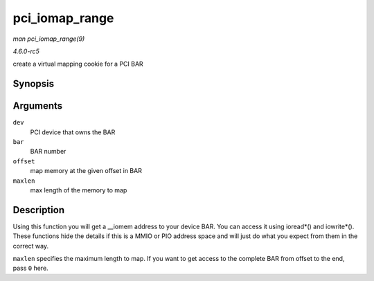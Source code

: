.. -*- coding: utf-8; mode: rst -*-

.. _API-pci-iomap-range:

===============
pci_iomap_range
===============

*man pci_iomap_range(9)*

*4.6.0-rc5*

create a virtual mapping cookie for a PCI BAR


Synopsis
========

.. c:function:: void __iomem * pci_iomap_range( struct pci_dev * dev, int bar, unsigned long offset, unsigned long maxlen )

Arguments
=========

``dev``
    PCI device that owns the BAR

``bar``
    BAR number

``offset``
    map memory at the given offset in BAR

``maxlen``
    max length of the memory to map


Description
===========

Using this function you will get a __iomem address to your device BAR.
You can access it using ioread*() and iowrite*(). These functions hide
the details if this is a MMIO or PIO address space and will just do what
you expect from them in the correct way.

``maxlen`` specifies the maximum length to map. If you want to get
access to the complete BAR from offset to the end, pass ``0`` here.


.. ------------------------------------------------------------------------------
.. This file was automatically converted from DocBook-XML with the dbxml
.. library (https://github.com/return42/sphkerneldoc). The origin XML comes
.. from the linux kernel, refer to:
..
.. * https://github.com/torvalds/linux/tree/master/Documentation/DocBook
.. ------------------------------------------------------------------------------
